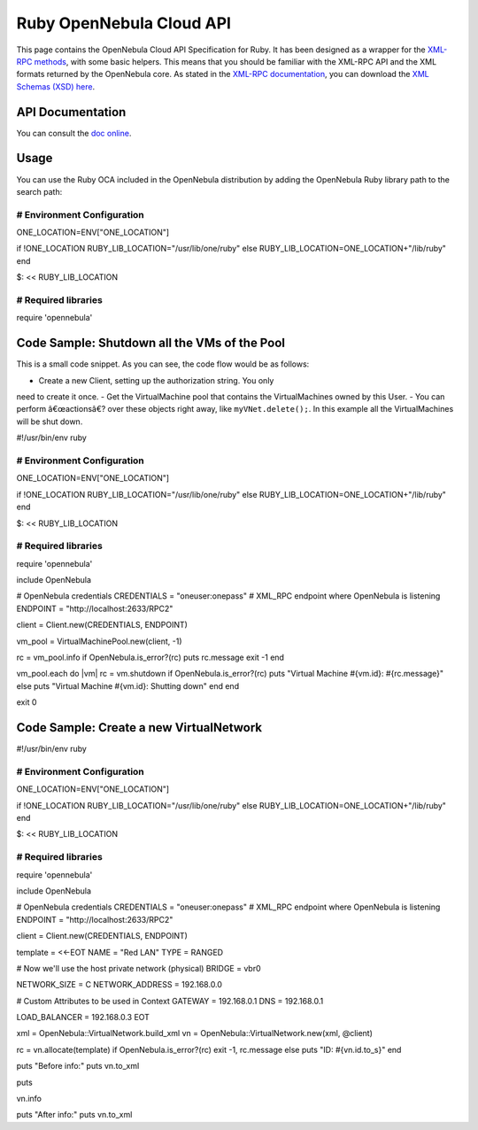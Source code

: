 =========================
Ruby OpenNebula Cloud API
=========================

This page contains the OpenNebula Cloud API Specification for Ruby. It
has been designed as a wrapper for the `XML-RPC methods </./api>`__,
with some basic helpers. This means that you should be familiar with the
XML-RPC API and the XML formats returned by the OpenNebula core. As
stated in the `XML-RPC documentation </./api>`__, you can download the
`XML Schemas (XSD) here </./api#xsd_reference>`__.

API Documentation
=================

You can consult the `doc
online <http://opennebula.org/doc/4.4/oca/ruby/>`__.

Usage
=====

You can use the Ruby OCA included in the OpenNebula distribution by
adding the OpenNebula Ruby library path to the search path:

.. code:: code

##############################################################################
# Environment Configuration
##############################################################################
ONE_LOCATION=ENV["ONE_LOCATION"]

if !ONE_LOCATION
RUBY_LIB_LOCATION="/usr/lib/one/ruby"
else
RUBY_LIB_LOCATION=ONE_LOCATION+"/lib/ruby"
end

$: << RUBY_LIB_LOCATION

##############################################################################
# Required libraries
##############################################################################
require 'opennebula'

Code Sample: Shutdown all the VMs of the Pool
=============================================

This is a small code snippet. As you can see, the code flow would be as
follows:

-  Create a new Client, setting up the authorization string. You only
need to create it once.
-  Get the VirtualMachine pool that contains the VirtualMachines owned
by this User.
-  You can perform â€œactionsâ€? over these objects right away, like
``myVNet.delete();``. In this example all the VirtualMachines will be
shut down.

.. code:: code

#!/usr/bin/env ruby
 
##############################################################################
# Environment Configuration
##############################################################################
ONE_LOCATION=ENV["ONE_LOCATION"]
 
if !ONE_LOCATION
RUBY_LIB_LOCATION="/usr/lib/one/ruby"
else
RUBY_LIB_LOCATION=ONE_LOCATION+"/lib/ruby"
end
 
$: << RUBY_LIB_LOCATION
 
##############################################################################
# Required libraries
##############################################################################
require 'opennebula'
 
include OpenNebula
 
# OpenNebula credentials
CREDENTIALS = "oneuser:onepass"
# XML_RPC endpoint where OpenNebula is listening
ENDPOINT    = "http://localhost:2633/RPC2"
 
client = Client.new(CREDENTIALS, ENDPOINT)
 
vm_pool = VirtualMachinePool.new(client, -1)
 
rc = vm_pool.info
if OpenNebula.is_error?(rc)
puts rc.message
exit -1
end
 
vm_pool.each do |vm|
rc = vm.shutdown
if OpenNebula.is_error?(rc)
puts "Virtual Machine #{vm.id}: #{rc.message}"
else
puts "Virtual Machine #{vm.id}: Shutting down"
end
end
 
exit 0

Code Sample: Create a new VirtualNetwork
========================================

.. code:: code

#!/usr/bin/env ruby
 
##############################################################################
# Environment Configuration
##############################################################################
ONE_LOCATION=ENV["ONE_LOCATION"]
 
if !ONE_LOCATION
RUBY_LIB_LOCATION="/usr/lib/one/ruby"
else
RUBY_LIB_LOCATION=ONE_LOCATION+"/lib/ruby"
end
 
$: << RUBY_LIB_LOCATION
 
##############################################################################
# Required libraries
##############################################################################
require 'opennebula'
 
include OpenNebula
 
# OpenNebula credentials
CREDENTIALS = "oneuser:onepass"
# XML_RPC endpoint where OpenNebula is listening
ENDPOINT    = "http://localhost:2633/RPC2"
 
client = Client.new(CREDENTIALS, ENDPOINT)
 
template = <<-EOT
NAME    = "Red LAN"
TYPE    = RANGED
 
# Now we'll use the host private network (physical)
BRIDGE  = vbr0
 
NETWORK_SIZE    = C
NETWORK_ADDRESS = 192.168.0.0
 
# Custom Attributes to be used in Context
GATEWAY = 192.168.0.1
DNS     = 192.168.0.1
 
LOAD_BALANCER = 192.168.0.3
EOT
 
xml = OpenNebula::VirtualNetwork.build_xml
vn  = OpenNebula::VirtualNetwork.new(xml, @client)
 
rc = vn.allocate(template)
if OpenNebula.is_error?(rc)
exit -1, rc.message
else
puts "ID: #{vn.id.to_s}"
end
 
puts "Before info:"
puts vn.to_xml
 
puts
 
vn.info
 
puts "After info:"
puts vn.to_xml

